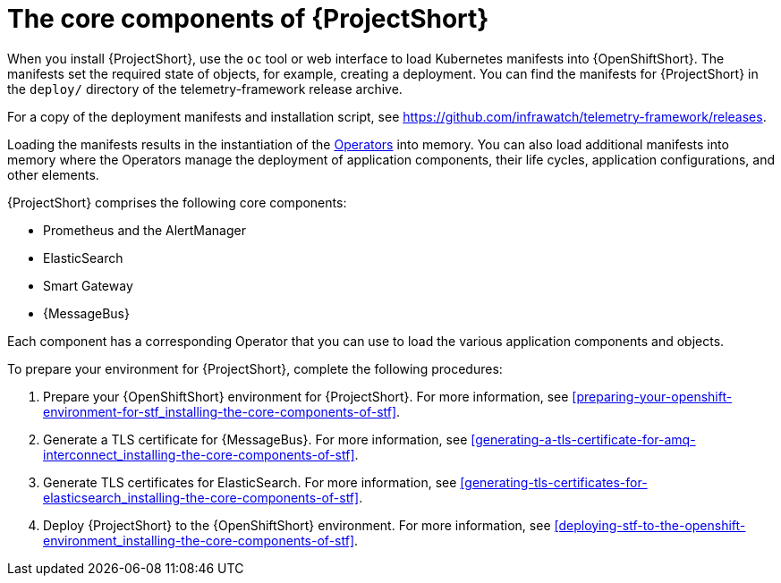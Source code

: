 // Module included in the following assemblies:
//
// <List assemblies here, each on a new line>

// This module can be included from assemblies using the following include statement:
// include::<path>/proc_installing-the-core-components-of-stf.adoc[leveloffset=+1]

// The file name and the ID are based on the module title. For example:
// * file name: proc_doing-procedure-a.adoc
// * ID: [id='proc_doing-procedure-a_{context}']
// * Title: = Doing procedure A
//
// The ID is used as an anchor for linking to the module. Avoid changing
// it after the module has been published to ensure existing links are not
// broken.
//
// The `context` attribute enables module reuse. Every module's ID includes
// {context}, which ensures that the module has a unique ID even if it is
// reused multiple times in a guide.
//
// Start the title with a verb, such as Creating or Create. See also
// _Wording of headings_ in _The IBM Style Guide_.
[id='installing-the-core-components-of-stf_{context}']
= The core components of {ProjectShort}

When you install {ProjectShort}, use the `oc` tool or web interface to load Kubernetes
manifests into {OpenShiftShort}. The manifests set the required state of objects, for
example, creating a deployment. You can find the manifests for {ProjectShort}
in the `deploy/` directory of the telemetry-framework release archive.

For a copy of the deployment manifests and installation script, see
link:https://github.com/infrawatch/telemetry-framework/releases[https://github.com/infrawatch/telemetry-framework/releases].

Loading the manifests results in the instantiation of the
link:https://coreos.com/blog/introducing-operators.html[Operators] into memory.
You can also load additional manifests into memory where the Operators manage
the deployment of application components, their life cycles, application
configurations, and other elements.

{ProjectShort} comprises the following core components:

* Prometheus and the AlertManager
* ElasticSearch
* Smart Gateway
* {MessageBus}

Each component has a corresponding Operator that you can use to load the various
application components and objects.

To prepare your environment for {ProjectShort}, complete the following
procedures:

. Prepare your {OpenShiftShort} environment for {ProjectShort}. For more information, see <<preparing-your-openshift-environment-for-stf_installing-the-core-components-of-stf>>.

ifeval::["{build}" == "downstream"]
. Create an RHCC Secret. For more information, see <<creating-an-rhcc-secret_installing-the-core-components-of-stf>>.
endif::[]

. Generate a TLS certificate for {MessageBus}. For more information, see
<<generating-a-tls-certificate-for-amq-interconnect_installing-the-core-components-of-stf>>.

. Generate TLS certificates for ElasticSearch. For more information, see
<<generating-tls-certificates-for-elasticsearch_installing-the-core-components-of-stf>>.

. Deploy {ProjectShort} to the {OpenShiftShort} environment. For more information, see <<deploying-stf-to-the-openshift-environment_installing-the-core-components-of-stf>>.
